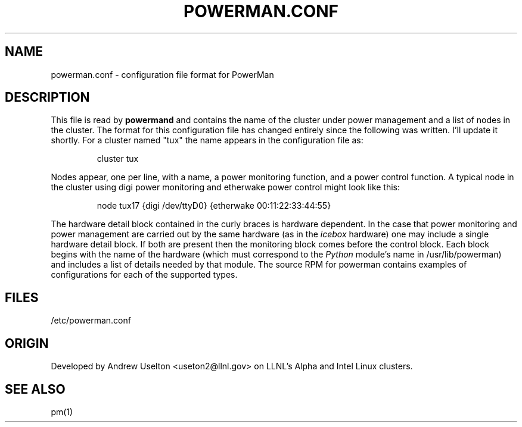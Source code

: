 \." $Id$
.\"
.TH POWERMAN.CONF 1 "Release 1.0.0" "LLNL" "POWERMAN.CONF"

.SH NAME
powerman.conf \- configuration file format for PowerMan

.SH DESCRIPTION
This file is read by
.B powermand
and contains the name of the cluster under power management and a list
of nodes in the cluster.  The format for this configuration file has
changed entirely since the following was written.  I'll update it 
shortly.  For a cluster named "tux" the name appears in 
the configuration file as:
.LP
.RS
cluster tux
.RE
.LP
Nodes appear, one per line, with a name, a power monitoring function, 
and a power control function.  A typical node in the cluster using digi
power monitoring and etherwake power control might look like this:
.LP
.RS
node tux17 {digi /dev/ttyD0} {etherwake 00:11:22:33:44:55}
.RE
.LP
The hardware detail block contained in the curly braces is hardware
dependent.  In the case that power monitoring and power management are
carried out by the same hardware (as in the 
.I icebox
hardware) one may include a single hardware detail block.  If both are
present then the monitoring block comes before the control block.
Each block begins with the name of the hardware (which must correspond
to the 
.I Python 
module's name in /usr/lib/powerman) and includes a list of details
needed by that module.  The source RPM for powerman contains examples
of configurations for each of the supported types. 


.SH "FILES"
/etc/powerman.conf

.SH "ORIGIN"
Developed by Andrew  Uselton <useton2@llnl.gov> on LLNL's Alpha and
Intel Linux clusters.

.SH "SEE ALSO"
pm(1)

